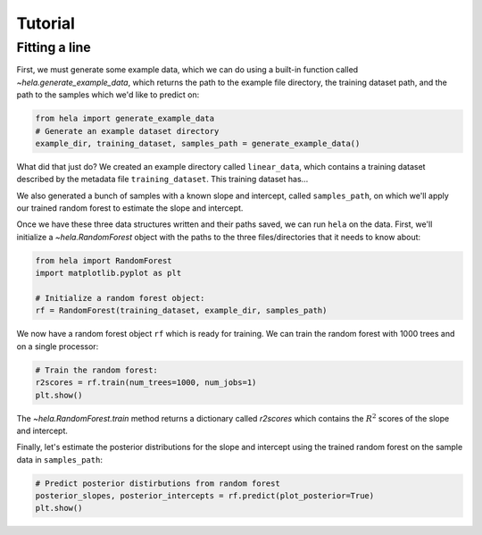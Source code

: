Tutorial
========

Fitting a line
--------------

First, we must generate some example data, which we can do using a built-in
function called `~hela.generate_example_data`, which returns the path to the
example file directory, the training dataset path, and the path to the samples
which we'd like to predict on:

.. code-block:: python

    from hela import generate_example_data
    # Generate an example dataset directory
    example_dir, training_dataset, samples_path = generate_example_data()

What did that just do? We created an example directory called ``linear_data``,
which contains a training dataset described by the metadata file
``training_dataset``. This training dataset has...

We also generated a bunch of samples with a known slope and intercept, called
``samples_path``, on which we'll apply our trained random forest to estimate
the slope and intercept.

Once we have these three data structures written and their paths saved, we can
run ``hela`` on the data. First, we'll initialize a `~hela.RandomForest` object
with the paths to the three files/directories that it needs to know about:

.. code-block:: python

    from hela import RandomForest
    import matplotlib.pyplot as plt

    # Initialize a random forest object:
    rf = RandomForest(training_dataset, example_dir, samples_path)

We now have a random forest object ``rf`` which is ready for training. We can
train the random forest with 1000 trees and on a single processor:

.. code-block:: python

    # Train the random forest:
    r2scores = rf.train(num_trees=1000, num_jobs=1)
    plt.show()

.. plot::

    from hela import generate_example_data
    # Generate an example dataset directory
    example_dir, training_dataset, samples_path = generate_example_data()

    from hela import RandomForest
    import matplotlib.pyplot as plt

    # Initialize a random forest object:
    rf = RandomForest(training_dataset, example_dir, samples_path)

    # Train the random forest:
    r2scores = rf.train(num_trees=1000, num_jobs=1)
    plt.show()

The `~hela.RandomForest.train` method returns a dictionary called `r2scores`
which contains the :math:`R^2` scores of the slope and intercept.

Finally, let's estimate the posterior distributions for the slope and intercept
using the trained random forest on the sample data in ``samples_path``:

.. code-block:: python

    # Predict posterior distirbutions from random forest
    posterior_slopes, posterior_intercepts = rf.predict(plot_posterior=True)
    plt.show()

.. plot::

    from hela import generate_example_data
    # Generate an example dataset directory
    example_dir, training_dataset, samples_path = generate_example_data()

    from hela import RandomForest
    import matplotlib.pyplot as plt

    # Initialize a random forest object:
    rf = RandomForest(training_dataset, example_dir, samples_path)

    # Train the random forest:
    r2scores = rf.train(num_trees=1000, num_jobs=1)
    plt.close()

    # Predict posterior distirbutions from random forest
    posterior_slopes, posterior_intercepts = rf.predict(plot_posterior=True)
    plt.tight_layout()
    plt.show()

